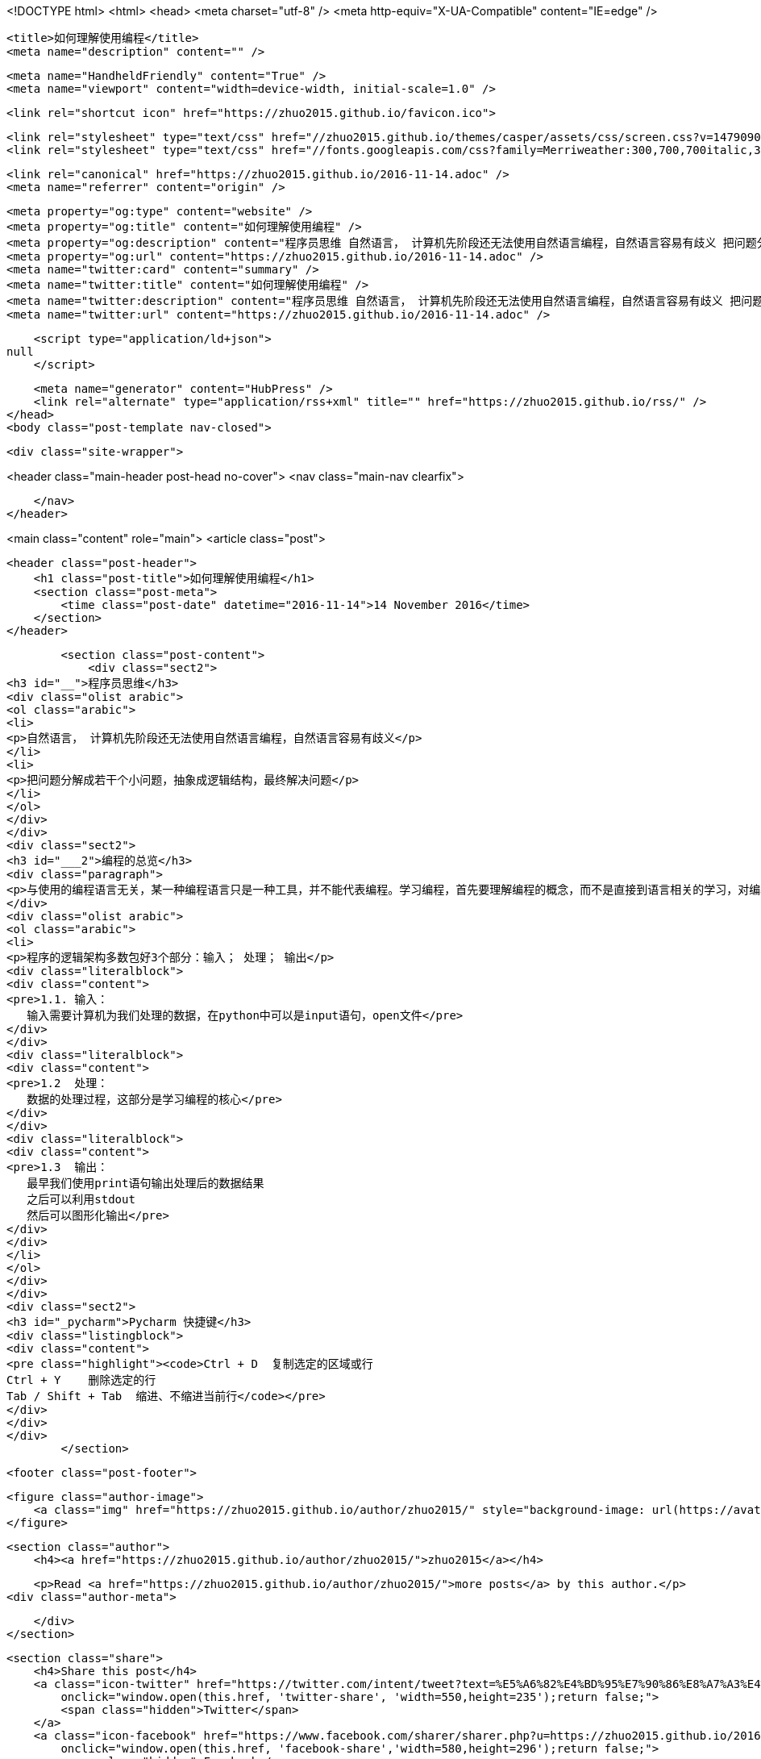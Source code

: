 <!DOCTYPE html>
<html>
<head>
    <meta charset="utf-8" />
    <meta http-equiv="X-UA-Compatible" content="IE=edge" />

    <title>如何理解使用编程</title>
    <meta name="description" content="" />

    <meta name="HandheldFriendly" content="True" />
    <meta name="viewport" content="width=device-width, initial-scale=1.0" />

    <link rel="shortcut icon" href="https://zhuo2015.github.io/favicon.ico">

    <link rel="stylesheet" type="text/css" href="//zhuo2015.github.io/themes/casper/assets/css/screen.css?v=1479090869123" />
    <link rel="stylesheet" type="text/css" href="//fonts.googleapis.com/css?family=Merriweather:300,700,700italic,300italic|Open+Sans:700,400" />

    <link rel="canonical" href="https://zhuo2015.github.io/2016-11-14.adoc" />
    <meta name="referrer" content="origin" />
    
    <meta property="og:type" content="website" />
    <meta property="og:title" content="如何理解使用编程" />
    <meta property="og:description" content="程序员思维 自然语言， 计算机先阶段还无法使用自然语言编程，自然语言容易有歧义 把问题分解成若干个小问题，抽象成逻辑结构，最终解决问题 编程的总览 与使用的编程语言无关，某一种编程语言只是一种工具，并不能代表编程。学习编程，首先要理解编程的概念，而不是直接到语言相关的学习，对编程的逻辑有认识，才能更好的学习编程语言。 程序的逻辑架构多数包好3个部分：输入； 处理； 输出 1.1. 输入：    输入需要计算机为我们处理的数据，在python中可以是input语句，open文件 1.2  处理：    数据的处理过程，这部分是学习编程的核心 1.3  输出：    最早我们使用print语句输出处理后的数据结果    之后可以利用stdout    然后可以图形化输出 Pycharm 快捷键" />
    <meta property="og:url" content="https://zhuo2015.github.io/2016-11-14.adoc" />
    <meta name="twitter:card" content="summary" />
    <meta name="twitter:title" content="如何理解使用编程" />
    <meta name="twitter:description" content="程序员思维 自然语言， 计算机先阶段还无法使用自然语言编程，自然语言容易有歧义 把问题分解成若干个小问题，抽象成逻辑结构，最终解决问题 编程的总览 与使用的编程语言无关，某一种编程语言只是一种工具，并不能代表编程。学习编程，首先要理解编程的概念，而不是直接到语言相关的学习，对编程的逻辑有认识，才能更好的学习编程语言。 程序的逻辑架构多数包好3个部分：输入； 处理； 输出 1.1. 输入：    输入需要计算机为我们处理的数据，在python中可以是input语句，open文件 1.2  处理：    数据的处理过程，这部分是学习编程的核心 1.3  输出：    最早我们使用print语句输出处理后的数据结果    之后可以利用stdout    然后可以图形化输出 Pycharm 快捷键" />
    <meta name="twitter:url" content="https://zhuo2015.github.io/2016-11-14.adoc" />
    
    <script type="application/ld+json">
null
    </script>

    <meta name="generator" content="HubPress" />
    <link rel="alternate" type="application/rss+xml" title="" href="https://zhuo2015.github.io/rss/" />
</head>
<body class="post-template nav-closed">

    

    <div class="site-wrapper">

        


<header class="main-header post-head no-cover">
    <nav class="main-nav  clearfix">
        
    </nav>
</header>

<main class="content" role="main">
    <article class="post">

        <header class="post-header">
            <h1 class="post-title">如何理解使用编程</h1>
            <section class="post-meta">
                <time class="post-date" datetime="2016-11-14">14 November 2016</time> 
            </section>
        </header>

        <section class="post-content">
            <div class="sect2">
<h3 id="__">程序员思维</h3>
<div class="olist arabic">
<ol class="arabic">
<li>
<p>自然语言， 计算机先阶段还无法使用自然语言编程，自然语言容易有歧义</p>
</li>
<li>
<p>把问题分解成若干个小问题，抽象成逻辑结构，最终解决问题</p>
</li>
</ol>
</div>
</div>
<div class="sect2">
<h3 id="___2">编程的总览</h3>
<div class="paragraph">
<p>与使用的编程语言无关，某一种编程语言只是一种工具，并不能代表编程。学习编程，首先要理解编程的概念，而不是直接到语言相关的学习，对编程的逻辑有认识，才能更好的学习编程语言。</p>
</div>
<div class="olist arabic">
<ol class="arabic">
<li>
<p>程序的逻辑架构多数包好3个部分：输入； 处理； 输出</p>
<div class="literalblock">
<div class="content">
<pre>1.1. 输入：
   输入需要计算机为我们处理的数据，在python中可以是input语句，open文件</pre>
</div>
</div>
<div class="literalblock">
<div class="content">
<pre>1.2  处理：
   数据的处理过程，这部分是学习编程的核心</pre>
</div>
</div>
<div class="literalblock">
<div class="content">
<pre>1.3  输出：
   最早我们使用print语句输出处理后的数据结果
   之后可以利用stdout
   然后可以图形化输出</pre>
</div>
</div>
</li>
</ol>
</div>
</div>
<div class="sect2">
<h3 id="_pycharm">Pycharm 快捷键</h3>
<div class="listingblock">
<div class="content">
<pre class="highlight"><code>Ctrl + D  复制选定的区域或行
Ctrl + Y    删除选定的行
Tab / Shift + Tab  缩进、不缩进当前行</code></pre>
</div>
</div>
</div>
        </section>

        <footer class="post-footer">


            <figure class="author-image">
                <a class="img" href="https://zhuo2015.github.io/author/zhuo2015/" style="background-image: url(https://avatars.githubusercontent.com/u/14083820?v&#x3D;3)"><span class="hidden">zhuo2015's Picture</span></a>
            </figure>

            <section class="author">
                <h4><a href="https://zhuo2015.github.io/author/zhuo2015/">zhuo2015</a></h4>

                    <p>Read <a href="https://zhuo2015.github.io/author/zhuo2015/">more posts</a> by this author.</p>
                <div class="author-meta">
                    
                    
                </div>
            </section>


            <section class="share">
                <h4>Share this post</h4>
                <a class="icon-twitter" href="https://twitter.com/intent/tweet?text=%E5%A6%82%E4%BD%95%E7%90%86%E8%A7%A3%E4%BD%BF%E7%94%A8%E7%BC%96%E7%A8%8B&amp;url=https://zhuo2015.github.io/2016-11-14.adoc"
                    onclick="window.open(this.href, 'twitter-share', 'width=550,height=235');return false;">
                    <span class="hidden">Twitter</span>
                </a>
                <a class="icon-facebook" href="https://www.facebook.com/sharer/sharer.php?u=https://zhuo2015.github.io/2016-11-14.adoc"
                    onclick="window.open(this.href, 'facebook-share','width=580,height=296');return false;">
                    <span class="hidden">Facebook</span>
                </a>
                <a class="icon-google-plus" href="https://plus.google.com/share?url=https://zhuo2015.github.io/2016-11-14.adoc"
                   onclick="window.open(this.href, 'google-plus-share', 'width=490,height=530');return false;">
                    <span class="hidden">Google+</span>
                </a>
            </section>

        </footer>


    </article>

</main>

<aside class="read-next">
</aside>



        <footer class="site-footer clearfix">
            <section class="copyright"><a href="https://zhuo2015.github.io"></a> &copy; 2016</section>
            <section class="poweredby">Proudly published with <a href="http://hubpress.io">HubPress</a></section>
        </footer>

    </div>

    <script type="text/javascript" src="https://code.jquery.com/jquery-1.12.0.min.js"></script>
    <script src="//cdnjs.cloudflare.com/ajax/libs/jquery/2.1.3/jquery.min.js?v="></script> <script src="//cdnjs.cloudflare.com/ajax/libs/moment.js/2.9.0/moment-with-locales.min.js?v="></script> <script src="//cdnjs.cloudflare.com/ajax/libs/highlight.js/8.4/highlight.min.js?v="></script> 
      <script type="text/javascript">
        jQuery( document ).ready(function() {
          // change date with ago
          jQuery('ago.ago').each(function(){
            var element = jQuery(this).parent();
            element.html( moment(element.text()).fromNow());
          });
        });

        hljs.initHighlightingOnLoad();
      </script>

    <script type="text/javascript" src="//zhuo2015.github.io/themes/casper/assets/js/jquery.fitvids.js?v=1479090869123"></script>
    <script type="text/javascript" src="//zhuo2015.github.io/themes/casper/assets/js/index.js?v=1479090869123"></script>

</body>
</html>
